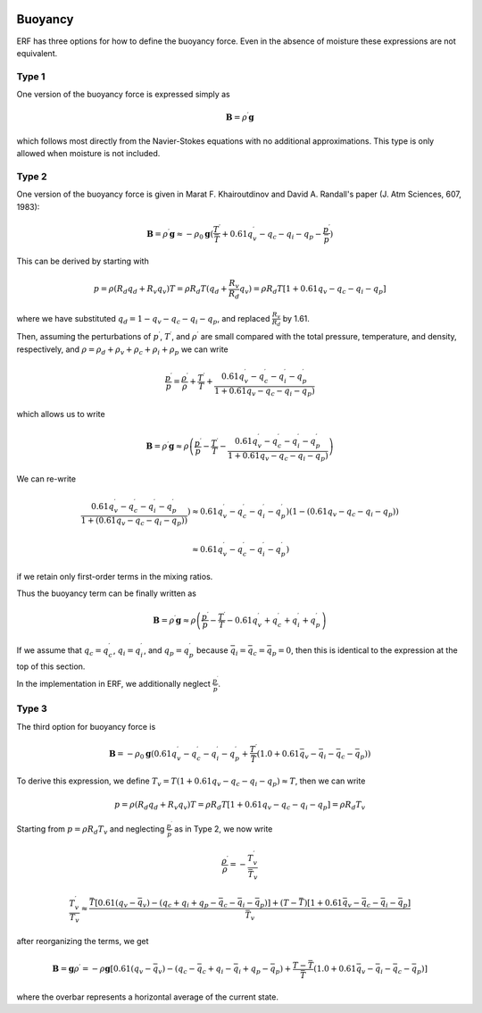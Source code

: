 
 .. role:: cpp(code)
    :language: c++

 .. role:: f(code)
    :language: fortran

.. _Buoyancy:

Buoyancy
=========

ERF has three options for how to define the buoyancy force.  Even in the absence of moisture these
expressions are not equivalent.

Type 1
------

One version of the buoyancy force is expressed simply as

.. math::
     \mathbf{B} = \rho^\prime \mathbf{g}

which follows most directly from the Navier-Stokes equations with no additional approximations.
This type is only allowed when moisture is not included.

Type 2
------

One version of the buoyancy force is given in Marat F. Khairoutdinov and David A. Randall's paper (J. Atm Sciences, 607, 1983):

.. math::
     \mathbf{B} = \rho^\prime \mathbf{g} \approx -\rho_0 \mathbf{g} ( \frac{T^\prime}{\bar{T}}
                 + 0.61 q_v^\prime - q_c - q_i - q_p - \frac{p^\prime}{\bar{p}} )

This can be derived by starting with

.. math::
   p = \rho (R_d q_d + R_v q_v) T = \rho R_d T (q_d + \frac{R_v}{R_d} q_v) =
        \rho R_d T [1 + 0.61 q_v − q_c − q_i - q_p ]

where we have substituted :math:`q_d = 1 - q_v - q_c - q_i - q_p`,
and replaced :math:`\frac{R_v}{R_d}` by 1.61.

Then, assuming the perturbations of :math:`p^\prime`, :math:`T^\prime`, and :math:`\rho^\prime`
are small compared with the total pressure, temperature, and density, respectively,
and :math:`\rho = \rho_d + \rho_v + \rho_c + \rho_i + \rho_p`
we can write

.. math::
   \frac{p^\prime}{p} = \frac{\rho^\prime}{\rho} + \frac{T^\prime}{T} + \frac{0.61 q_v^\prime - q_c^\prime - q_i^\prime - q_p^\prime}{1+ 0.61 q_v - q_c - q_i - q_p)}

which allows us to write

.. math::
     \mathbf{B} = \rho^\prime \mathbf{g} \approx \rho \left( \frac{p^\prime}{p} - \frac{T^\prime}{T} -
         \frac{0.61 q_v^\prime - q_c^\prime - q_i^\prime - q_p^\prime}{1+ 0.61 q_v - q_c - q_i - q_p)} \right)

We can re-write

.. math::
     \frac{0.61 q_v^\prime - q_c^\prime - q_i^\prime - q_p^\prime}{1+ ( 0.61 q_v - q_c - q_i - q_p) ) } )
     \approx
     0.61 q_v^\prime - q_c^\prime - q_i^\prime - q_p^\prime) (1 - ( 0.61 q_v - q_c - q_i - q_p) )

     \approx
     0.61 q_v^\prime - q_c^\prime - q_i^\prime - q_p^\prime)

if we retain only first-order terms in the mixing ratios.

Thus the buoyancy term can be finally written as

.. math::
     \mathbf{B} = \rho^\prime \mathbf{g} \approx \rho \left( \frac{p^\prime}{p} - \frac{T^\prime}{T} -
         0.61 q_v^\prime + q_c^\prime + q_i^\prime + q_p^\prime \right)

If we assume that :math:`q_c = q_c^\prime`, :math:`q_i = q_i^\prime`, and :math:`q_p = q_p^\prime`
because :math:`\bar{q_i} = \bar{q_c} = \bar{q_p} = 0`,
then this is identical to the expression at the top of this section.

In the implementation in ERF, we additionally neglect :math:`\frac{p^\prime}{\bar{p}}`.

Type 3
------

The third option for buoyancy force is

.. math::
   \mathbf{B} = -\rho_0 \mathbf{g} ( 0.61 q_v^\prime - q_c^\prime - q_i^\prime - q_p^\prime
                  + \frac{T^\prime}{\bar{T}} (1.0 + 0.61 \bar{q_v} - \bar{q_i} - \bar{q_c} - \bar{q_p}) )

To derive this expression, we define :math:`T_v = T (1 + 0.61 q_v − q_c − q_i - q_p) \approx T`, then we can write

.. math::
    p = \rho (R_d q_d + R_v q_v) T = \rho R_d T [1 + 0.61 q_v − q_c − q_i - q_p ] = \rho R_d T_v


Starting from :math:`p = \rho R_d T_v` and neglecting :math:`\frac{p^\prime}{\bar{p}}` as in Type 2, we now write

.. math::
   \frac{\rho^\prime}{\rho} = -\frac{T_v^\prime}{\bar{T_v}}

.. math::
   \frac{T_v^\prime}{T_v} \approx \frac{\bar{T} [ 0.61 (q_v-\bar{q_v}) - (q_c + q_i + q_p - \bar{q_c} - \bar{q_i} - \bar{q_p})] +
                           (T - \bar{T})[1+ 0.61 \bar{q_v} - \bar{q_c} - \bar{q_i} - \bar{q_p} ]}{\bar{T_v}}


after reorganizing the terms, we get

.. math::
   \mathbf{B} = \mathbf{g} \rho^\prime = -\rho \mathbf{g} [ 0.61 (q_v - \bar{q_v}) - (q_c - \bar{q_c} + q_i - \bar{q_i} + q_p - \bar{q_p})
                  + \frac{T - \bar{T}}{\bar{T}} (1.0 + 0.61 \bar{q_v} - \bar{q_i} - \bar{q_c} - \bar{q_p}) ]

where the overbar represents a horizontal average of the current state.

